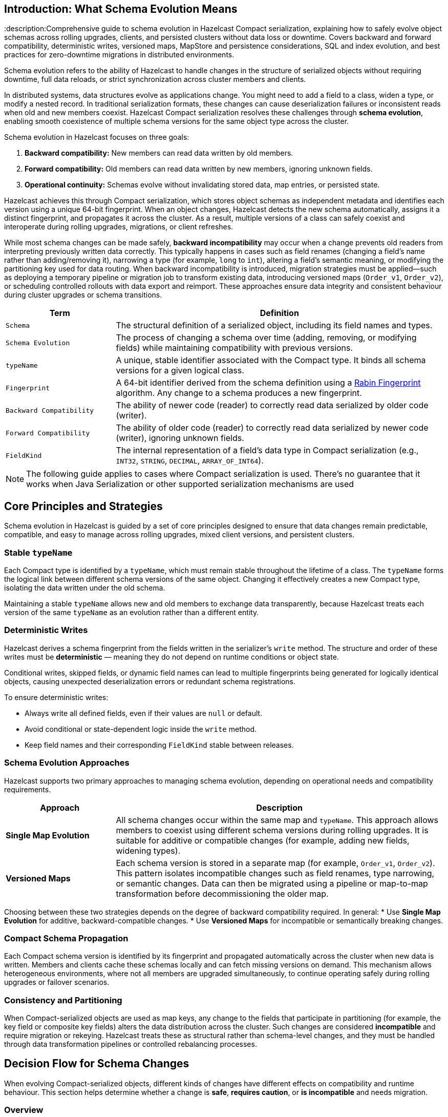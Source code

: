 == Introduction: What Schema Evolution Means
:description:Comprehensive guide to schema evolution in Hazelcast Compact serialization, explaining how to safely evolve object schemas across rolling upgrades, clients, and persisted clusters without data loss or downtime. Covers backward and forward compatibility, deterministic writes, versioned maps, MapStore and persistence considerations, SQL and index evolution, and best practices for zero-downtime migrations in distributed environments.

Schema evolution refers to the ability of Hazelcast to handle changes in the structure of serialized objects without requiring downtime, full data reloads, or strict synchronization across cluster members and clients.

In distributed systems, data structures evolve as applications change. You might need to add a field to a class, widen a type, or modify a nested record. In traditional serialization formats, these changes can cause deserialization failures or inconsistent reads when old and new members coexist. Hazelcast Compact serialization resolves these challenges through **schema evolution**, enabling smooth coexistence of multiple schema versions for the same object type across the cluster.

Schema evolution in Hazelcast focuses on three goals:

1. **Backward compatibility:** New members can read data written by old members.
2. **Forward compatibility:** Old members can read data written by new members, ignoring unknown fields.
3. **Operational continuity:** Schemas evolve without invalidating stored data, map entries, or persisted state.

Hazelcast achieves this through Compact serialization, which stores object schemas as independent metadata and identifies each version using a unique 64-bit fingerprint. When an object changes, Hazelcast detects the new schema automatically, assigns it a distinct fingerprint, and propagates it across the cluster. As a result, multiple versions of a class can safely coexist and interoperate during rolling upgrades, migrations, or client refreshes.

While most schema changes can be made safely, **backward incompatibility** may occur when a change prevents old readers from interpreting previously written data correctly. This typically happens in cases such as field renames (changing a field’s name rather than adding/removing it), narrowing a type (for example, `long` to `int`), altering a field’s semantic meaning, or modifying the partitioning key used for data routing. When backward incompatibility is introduced, migration strategies must be applied—such as deploying a temporary pipeline or migration job to transform existing data, introducing versioned maps (`Order_v1`, `Order_v2`), or scheduling controlled rollouts with data export and reimport. These approaches ensure data integrity and consistent behaviour during cluster upgrades or schema transitions.

[cols="1,3", options="header"]
|===
| Term | Definition

| `Schema`
| The structural definition of a serialized object, including its field names and types.

| `Schema Evolution`
| The process of changing a schema over time (adding, removing, or modifying fields) while maintaining compatibility with previous versions.

| `typeName`
| A unique, stable identifier associated with the Compact type. It binds all schema versions for a given logical class.

| `Fingerprint`
| A 64-bit identifier derived from the schema definition using a link:https://en.wikipedia.org/wiki/Rabin_fingerprint[Rabin Fingerprint] algorithm. Any change to a schema produces a new fingerprint.

| `Backward Compatibility`
| The ability of newer code (reader) to correctly read data serialized by older code (writer).

| `Forward Compatibility`
| The ability of older code (reader) to correctly read data serialized by newer code (writer), ignoring unknown fields.

| `FieldKind`
| The internal representation of a field’s data type in Compact serialization (e.g., `INT32`, `STRING`, `DECIMAL`, `ARRAY_OF_INT64`).

|===

[NOTE]
====
The following guide applies to cases where Compact serialization is used. There's no guarantee that it works when Java Serialization or other supported serialization mechanisms are used
====

== Core Principles and Strategies

Schema evolution in Hazelcast is guided by a set of core principles designed to ensure that data changes remain predictable, compatible, and easy to manage across rolling upgrades, mixed client versions, and persistent clusters.

=== Stable `typeName`

Each Compact type is identified by a `typeName`, which must remain stable throughout the lifetime of a class.
The `typeName` forms the logical link between different schema versions of the same object. Changing it effectively creates a new Compact type, isolating the data written under the old schema.

Maintaining a stable `typeName` allows new and old members to exchange data transparently, because Hazelcast treats each version of the same `typeName` as an evolution rather than a different entity.

=== Deterministic Writes

Hazelcast derives a schema fingerprint from the fields written in the serializer’s `write` method.
The structure and order of these writes must be **deterministic** — meaning they do not depend on runtime conditions or object state.

Conditional writes, skipped fields, or dynamic field names can lead to multiple fingerprints being generated for logically identical objects, causing unexpected deserialization errors or redundant schema registrations.

To ensure deterministic writes:

* Always write all defined fields, even if their values are `null` or default.
* Avoid conditional or state-dependent logic inside the `write` method.
* Keep field names and their corresponding `FieldKind` stable between releases.

=== Schema Evolution Approaches

Hazelcast supports two primary approaches to managing schema evolution, depending on operational needs and compatibility requirements.

[cols="1,3", options="header"]
|===
| Approach | Description

| **Single Map Evolution**
| All schema changes occur within the same map and `typeName`. This approach allows members to coexist using different schema versions during rolling upgrades. It is suitable for additive or compatible changes (for example, adding new fields, widening types).

| **Versioned Maps**
| Each schema version is stored in a separate map (for example, `Order_v1`, `Order_v2`). This pattern isolates incompatible changes such as field renames, type narrowing, or semantic changes. Data can then be migrated using a pipeline or map-to-map transformation before decommissioning the older map.

|===

Choosing between these two strategies depends on the degree of backward compatibility required.
In general:
* Use **Single Map Evolution** for additive, backward-compatible changes.
* Use **Versioned Maps** for incompatible or semantically breaking changes.

=== Compact Schema Propagation

Each Compact schema version is identified by its fingerprint and propagated automatically across the cluster when new data is written.
Members and clients cache these schemas locally and can fetch missing versions on demand.
This mechanism allows heterogeneous environments, where not all members are upgraded simultaneously, to continue operating safely during rolling upgrades or failover scenarios.

=== Consistency and Partitioning

When Compact-serialized objects are used as map keys, any change to the fields that participate in partitioning (for example, the key field or composite key fields) alters the data distribution across the cluster.
Such changes are considered **incompatible** and require migration or rekeying.
Hazelcast treats these as structural rather than schema-level changes, and they must be handled through data transformation pipelines or controlled rebalancing processes.

== Decision Flow for Schema Changes

When evolving Compact-serialized objects, different kinds of changes have different effects on compatibility and runtime behaviour.
This section helps determine whether a change is **safe**, **requires caution**, or **is incompatible** and needs migration.

=== Overview

Schema changes fall into five broad categories:

1. Adding or removing a field
2. Changing a field’s type
3. Renaming or changing the meaning of a field
4. Evolving nested records or collections
5. Changing partitioning keys

Each category has different implications for Compact serialization, compatibility, and data migration.

=== Decision Table

[cols="1,2,2,2", options="header"]
|===
| Change | Compatibility | Recommended Action | Notes

| **Add a field**
| Backward and forward compatible
| Keep the same `typeName` and map
| Old readers ignore the new field; new readers should check for field existence before reading.

| **Remove a field**
| Forward compatible only
| Keep the same map; handle missing fields in readers
| Old readers expect the field, so set default values during deserialization.

| **Widen type** (for example, `int` → `long`, `float` → `double`)
| Backward compatible
| Keep the same map; verify all readers can handle the new type
| Widening increases precision; existing data can be read safely by new members.

| **Narrow type** (for example, `long` → `int`)
| Incompatible
| Create a new map and migrate data
| Narrowing can truncate data or cause deserialization errors.

| **Rename field** (for example, `customerId` → `accountId`)
| Incompatible
| Create a new map and run a migration pipeline
| Renamed fields appear as new fields to old readers; original data is not mapped automatically.

| **Semantic change** (same field, different meaning)
| Incompatible
| Create a new map and migrate data
| Schema compatibility does not cover meaning; migration ensures correctness.

| **Nested record changed** (add field to nested record)
| Compatible
| Keep same map
| Nested Compact types evolve like top-level ones; fingerprints differ but interoperate.

| **Nested record renamed or structurally altered**
| Incompatible
| Migrate to a new map
| Treat nested type changes as separate schema evolutions.

| **Collection element type changed** (for example, `List<String>` → `List<Long>`)
| Incompatible
| Create a new map and migrate
| Element type changes alter schema fingerprints and cause read errors.

| **Partitioning key change** (key field renamed or recomputed)
| Incompatible
| Create a new map with new key structure and migrate data
| Partitioning affects data placement; must not change within the same map.

|===

=== Example: Applying the Decision Flow to `Order`

The following example illustrates how the `Order` type evolves across versions, showing which changes are compatible and when migration is required.

==== V1 — Initial Version

The initial version defines a simple `Order` record.
All fields are written deterministically with a stable `typeName`.

[source,java]
----
package com.example.order;

import com.hazelcast.nio.serialization.compact.*;
import java.math.BigDecimal;

public record Order(long id, long customerId, BigDecimal amount, String status) {}

final class OrderSerializer implements CompactSerializer<Order> {

    @Override
    public String getTypeName() {
        return "com.example.Order"; // stable across compatible versions
    }

    @Override
    public Class<Order> getCompactClass() {
        return Order.class;
    }

    @Override
    public void write(CompactWriter w, Order o) {
        w.writeInt64("id", o.id());
        w.writeInt64("customerId", o.customerId());
        w.writeDecimal("amount", o.amount());
        w.writeString("status", o.status());
    }

    @Override
    public Order read(CompactReader r) {
        long id = r.readInt64("id");
        long customerId = r.readInt64("customerId");
        var amount = r.readDecimal("amount");
        var status = r.readString("status");
        return new Order(id, customerId, amount, status);
    }
}
----

==== V2 — Add a Field (Compatible Change)

In version 2, the `currency` field is added.
This change is **additive** and both backward and forward compatible:

* Old readers ignore the new field.
* New readers check for the field’s existence before reading.

[source,java]
----
package com.example.order;

import com.hazelcast.nio.serialization.compact.*;
import com.hazelcast.nio.serialization.FieldKind;
import java.math.BigDecimal;

public record OrderV2(long id, long customerId, BigDecimal amount, String status, String currency) {}

final class OrderV2Serializer implements CompactSerializer<OrderV2> {

    @Override
    public String getTypeName() {
        return "com.example.Order"; // same typeName (compatible evolution)
    }

    @Override
    public Class<OrderV2> getCompactClass() {
        return OrderV2.class;
    }

    @Override
    public void write(CompactWriter w, OrderV2 o) {
        w.writeInt64("id", o.id());
        w.writeInt64("customerId", o.customerId());
        w.writeDecimal("amount", o.amount());
        w.writeString("status", o.status());
        w.writeString("currency", o.currency());
    }

    @Override
    public OrderV2 read(CompactReader r) {
        long id = r.readInt64("id");
        long customerId = r.readInt64("customerId");
        var amount = r.readDecimal("amount");
        var status = r.readString("status");

        // read optional field if present
        String currency = "GBP";
        if (r.getFieldKind("currency") == FieldKind.STRING) {
            currency = r.readString("currency");
            if (currency == null) currency = "GBP";
        }

        return new OrderV2(id, customerId, amount, status, currency);
    }
}
----

This evolution requires no migration.
Both V1 and V2 data can coexist in the same map, and clients continue to read and write normally.

==== V3 — Breaking Change (Requires Migration)

Version 3 introduces two incompatible changes:

* The field `customerId` is renamed to `accountId`.
* The partitioning key changes to use `(accountId, id)`.

These changes make the schema **backward incompatible**, so the new version uses a different `typeName` and a separate map.

[source,java]
----
package com.example.order.v3;

import com.hazelcast.nio.serialization.compact.*;
import java.math.BigDecimal;

public record OrderV3(long id, long accountId, BigDecimal amount, String status, String currency) {}

public record OrderKeyV3(long accountId, long id) {}

final class OrderV3Serializer implements CompactSerializer<OrderV3> {

    @Override
    public String getTypeName() {
        return "com.example.OrderV3"; // new typeName to isolate schema
    }

    @Override
    public Class<OrderV3> getCompactClass() {
        return OrderV3.class;
    }

    @Override
    public void write(CompactWriter w, OrderV3 o) {
        w.writeInt64("id", o.id());
        w.writeInt64("accountId", o.accountId());
        w.writeDecimal("amount", o.amount());
        w.writeString("status", o.status());
        w.writeString("currency", o.currency());
    }

    @Override
    public OrderV3 read(CompactReader r) {
        long id = r.readInt64("id");
        long accountId = r.readInt64("accountId");
        var amount = r.readDecimal("amount");
        var status = r.readString("status");
        var currency = r.readString("currency");
        return new OrderV3(id, accountId, amount, status, currency);
    }
}
----

Because the schema and partitioning key have changed, the new version must be stored in a new map, for example, `orders_v3`.
Existing data from `orders` must be migrated explicitly.

==== Migrating from V2 to V3

Use a Jet pipeline to transform and rekey data from `orders` (V2) to `orders_v3` (V3).

[source,java]
----
package com.example.order.migration;

import com.example.order.OrderV2;
import com.example.order.v3.*;
import com.hazelcast.jet.pipeline.*;

public final class OrdersToV3Migration {

    public static void run(HazelcastInstance hz) {
        Pipeline p = Pipeline.create();

        p.readFrom(Sources.<Long, OrderV2>map("orders"))
         .map(e -> {
             OrderV2 v2 = e.getValue();
             long id = v2.id();
             long accountId = v2.customerId();   // renamed field
             return Util.entry(
                 new OrderKeyV3(accountId, id),  // new partitioning key
                 new OrderV3(id, accountId, v2.amount(), v2.status(), v2.currency())
             );
         })
         .writeTo(Sinks.map("orders_v3"));

        hz.getJet().newJob(p).join();
    }
}
----

==== Verification and Cleanup

After migration:

1. Verify record counts and key distributions between `orders` and `orders_v3`.
2. Update client applications to use `orders_v3`.
3. Remove or archive the old map after validation.

==== Summary

* **V1 to V2:** Additive, compatible change: same map and `typeName`.
* **V2 to V3:** Rename and partitioning change: incompatible, new map and migration required.
* Stable `typeName`s, deterministic writes, and explicit migration steps ensure safe schema evolution and predictable behaviour.

== Integrating Schema Evolution with MapStore

When a map is backed by a MapStore, schema evolution affects both the in-memory data and the external persistence layer.
Coordinating schema changes with MapStore operations and migration pipelines is critical to prevent data loss or inconsistency during upgrades.

=== Compatible Schema Changes

For additive or type-widening changes (for example, adding a `currency` field):

* Keep the same map and `typeName`.
* Allow old and new members to coexist during rolling upgrades.
* Ensure the new MapStore implementation can **read old records** and **write the full superset of fields**.
* Default missing fields deterministically when loading data (for example, `currency = "GBP"`).

This approach allows MapStore to act as a bridge between schema versions until all members are upgraded.

=== Incompatible Schema Changes

For backward-incompatible changes the existing map and external store cannot safely hold mixed data.

In these cases:

* Create a **new map** (`orders_v3`) with a new `typeName` and a corresponding `v3` MapStore implementation.
* Use a **Jet pipeline** to migrate data from the old map to the new one.

=== Synchronising MapStore and Migration Pipelines

When both the MapStore and Jet pipeline operate on the same target map, the order of operations determines which value persists.
Understanding how these mechanisms interact helps ensure predictable outcomes.

* **MapStore Loading:**
If a key is not in memory, Hazelcast may call the MapStore’s `load` or `loadAll` methods to fetch it from the external system.
Once loaded, that entry resides in memory until evicted or updated.

* **Pipeline Writes:**
When a Jet pipeline writes to a map (using `Sinks.map`, `Sinks.mapWithMerging`, `Sinks.mapWithUpdating`, or `Sinks.mapWithEntryProcessor`),
it overwrites the value for that key in memory.
The operation _should_ be idempotent: restarts or retries do not create duplicates.

**Conflict Resolution Rules:**

| Scenario | Behaviour |
|-----------|------------|
| Key not yet loaded by MapStore | Hazelcast first loads the value from the external store, then the pipeline overwrites it. |
| Key already in memory | The pipeline overwrites the in-memory value and may trigger a `store` if write-through is enabled. |
| MapStore loading and pipeline writing simultaneously | The operations are serialized by Hazelcast on the same key and last one wins. |

If conflict resolution is required (for example, partial field merging or conditional updates), use:
* `Sinks.mapWithMerging()` with a merge function, or
* `Sinks.mapWithEntryProcessor()` to apply custom merging logic.

=== Migration Pipeline with Continuous Synchronisation

The migration pipeline copies all existing entries from the old map to the new map and keeps the new map up to date
by consuming updates from the source map’s event journal until old clients are removed.

[source,java]
----
Pipeline p = Pipeline.create();

// Step 1: snapshot existing entries (batch)
...
// Step 2: stream updates (journal)
...
// Step 3: write both to the same sink
...
----

This migration approach:

* Migrates all existing records once the MapStore has finished loading.
* Streams subsequent updates via the event journal, keeping the new map in sync.
* Ensures no data is lost while old clients are still writing to the old schema.

When all clients have switched to the new version:

1. Stop writes to the old map.
2. Cancel the migration job.
3. Validate record counts and consistency.
4. Retire or archive the old map.

=== Zero-Downtime Migration Summary

* Use additive schema changes wherever possible.
* For incompatible changes, use a new map and MapStore implementation.
* The pipeline overwrites any loaded or existing value: implement merging if required.
* Continue synchronising through the event journal until legacy clients are retired.
* Optionally validate data integrity before removing the old map.

== Integrating Schema Evolution with Near Cache

When Near Cache is enabled on a map or client, Compact’s schema evolution does not affect Near Cache behaviour.

Each Near Cache entry is stored as a serialized binary representation of the object, typically in the client or member process that owns the cache.
Because Near Cache is scoped per map, its lifecycle and contents are isolated from other maps and schemas.

When schema changes are introduced, old clients continue using their existing map (for example, `orders`), while new clients may use either the evolved records in the same map or a new map (for example, `orders_v3`).
Since each map maintains its own Near Cache, cached data remains valid and operations continue normally.

In summary:
* Near Cache entries are independent per map and unaffected by schema changes in other maps.
* Old clients using the original schema continue to operate with their existing Near Cache.
* New clients use their own cache for the evolved schema or new map.

== When Persistence Is Enabled

When Hazelcast Persistence (Hot Restart) is enabled, Compact schemas are stored alongside the map data.
Each record references the exact schema fingerprint used when it was written, allowing Hazelcast to restore the cluster to its previous state after a restart.

=== How It Works

* Hazelcast saves both the binary data and the Compact schema definitions to disk.
* On restart, the same schemas are loaded before the data is restored.
* Every schema is identified by a 64-bit fingerprint — this must match between shutdown and restart for recovery to succeed.

If class definitions change but the fingerprints differ, Hazelcast cannot deserialize the persisted data.

=== Compatible Schema Changes

Additive or type-widening changes (for example, adding a new field) are compatible with persisted data.

* Old entries remain readable.
* New entries use the updated schema.
* Hazelcast persists all known schema versions, allowing both to coexist safely.

You can perform safely rolling upgrades without clearing persistence when changes are backward compatible.

=== Incompatible Schema Changes

For incompatible changes (for example, field renames, type narrowing, or new partitioning keys),
the old data on disk cannot be read by the new schema.

In these cases:

* Create a **new map** for the new schema (for example, `orders_v3`).
* The old map keeps its existing persisted data and schema.
* The new map starts clean with its own persistence store.
* Migrate data at runtime using a Jet or SQL pipeline if needed.

Because each map has its own persistence directory, the old and new schemas remain completely isolated —
there is no conflict between them.

Alternatively, delete the persistence directory and reload the map via MapStore or other means.

== SQL and Mapping Evolution

When using Hazelcast SQL, schema evolution affects how queries, field names, and mappings behave.
SQL mappings define how a map’s key and value structures are exposed as columns.
When Compact schemas change, you may need to evolve these mappings to reflect new or renamed fields.

=== Compatible Schema Changes

For additive or type-widening changes, existing mappings and queries continue to work without modification.

* Existing fields remain accessible under the same column names.
* New fields can be added to the mapping at any time.
* Queries that don’t reference the new field continue to work unchanged.
* New fields become queryable as soon as new entries using the extended schema exist.

Example:

[source,sql]
----
-- Existing queries continue to work
SELECT id, customerId, amount FROM orders;

-- Querying a newly added field
SELECT id, currency FROM orders WHERE currency = 'GBP';
----

If you define explicit columns in your mapping, update it to include the new field:

[source,sql]
----
CREATE OR REPLACE MAPPING orders
TYPE IMap
OPTIONS (
  'keyFormat' = 'bigint',
  'valueFormat' = 'compact',
  'valueCompactTypeName' = 'com.example.Order'
)
COLUMNS (
  id BIGINT EXTERNAL NAME "this.id",
  customerId BIGINT EXTERNAL NAME "this.customerId",
  amount DECIMAL EXTERNAL NAME "this.amount",
  status VARCHAR EXTERNAL NAME "this.status",
  currency VARCHAR EXTERNAL NAME "this.currency" -- new field
);
----

No data migration is needed; the schema extension is handled automatically at runtime.

=== Hitting Old Records After Recreating a Mapping with New Fields

When you update a SQL mapping to include an extra field that did not exist in older Compact schemas, queries over **old records** behave predictably:

* **Missing fields read as `NULL`.**
If a row’s underlying Compact schema has no such field, the column resolves to `NULL` at query time. This is schema-on-read; it does not error.

* **Filters and expressions follow SQL three-valued logic.**
Predicates like `WHERE currency = 'GBP'` will **exclude** rows where `currency` is `NULL`. Use `IS NULL`, `COALESCE`, or explicit backfill if you want different behaviour.

* **Aggregations handle `NULL`s normally.**
`COUNT(currency)` ignores `NULL`s; `COUNT(*)` counts all rows; `SUM`/`AVG` ignore `NULL`s.

* **Type must be compatible across versions.**
If you widened the type (e.g., `INT` → `BIGINT`), SQL will unify correctly. Narrowing across mixed rows can fail and should be avoided or migrated.

=== Incompatible Schema Changes

Backward-incompatible changes (for example, field renames, type narrowing, or new key structures)
require a new map and a new SQL mapping.

Example: evolving `orders` to `orders_v3`, renaming `customerId` to `accountId` and introducing a composite key.

[source,sql]
----
CREATE MAPPING orders_v3
TYPE IMap
OPTIONS (
  'keyFormat' = 'compact',
  'keyCompactTypeName' = 'com.example.order.v3.OrderKeyV3',
  'valueFormat' = 'compact',
  'valueCompactTypeName' = 'com.example.order.v3.OrderV3'
)
COLUMNS (
  accountId BIGINT EXTERNAL NAME "__key.accountId",
  id BIGINT EXTERNAL NAME "__key.id",
  amount DECIMAL EXTERNAL NAME "this.amount",
  status VARCHAR EXTERNAL NAME "this.status",
  currency VARCHAR EXTERNAL NAME "this.currency"
);
----

Old queries continue to work on the old map (`orders`), and new queries can target the new map (`orders_v3`).

[source,sql]
----
-- Old schema
SELECT id, customerId, amount FROM orders;

-- New schema
SELECT id, accountId, amount FROM orders_v3;
----

Each versioned map has its own mapping and query surface, so schema incompatibility never breaks existing queries.

=== Using Views for a Stable SQL Layer

If you want to expose a single SQL interface while migrating between versions, create a VIEW that merges both schemas:

[source,sql]
----
CREATE OR REPLACE VIEW orders_latest AS
SELECT id, customerId, amount, status, currency FROM orders
UNION ALL
SELECT id, accountId AS customerId, amount, status, currency FROM orders_v3;
----

Applications can query `orders_latest` without needing to know which schema version is active.

== Index Evolution

Schema changes can affect how indexes are defined and used.
This section explains when you can keep existing indexes, when you must recreate them, and how to handle indexes during migrations.

=== Compatible Schema Changes

Additive or type-widening changes (for example, adding `currency` or widening `int` → `bigint`) do not invalidate existing indexes on unchanged fields.

* Indexes on old fields continue to work.
* You may add new indexes for newly introduced fields at any time.

=== Incompatible Schema Changes

Backward-incompatible changes (field rename, removal, type narrowing, or new key structure) require new index definitions aligned with the new schema.

* **Field rename/removal:** drop the old index and create a new one on the new field.
* **Type narrowing:** avoid in place; migrate to a new map and define indexes there.
* **Partitioning/key change (e.g., composite key):** create indexes on the **new map** only.

[NOTE]
====
Indexes are scoped per map. Versioned maps (for example, `orders` and `orders_v3`) hold independent index metadata; define indexes separately for each.
Create these indexes on the **target map first** (so queries are efficient as data arrives).
====

== Caveats and warnings

* Compact fingerprint is not guaranteed to be stable across different versions of the Compact protocol or across language versions. The schema compatibility is indeed tied to the Hazelcast cluster version.
* When persistence is enabled, Hot Restart stores schema definitions in the same directory, but version mismatches can also occur if cluster version changed and a Compact protocol version has been upgrade.
* Certain field kinds (e.g. ARRAY_OF_COMPACT, COMPACT) have restricted evolution semantics (cannot change element kind or switch between nullable/non-nullable).
* With Compact serialization, when a field is missing, Hazelcast provides type-specific defaults (0, false, null). This is relevant in cases when fields are removed.

